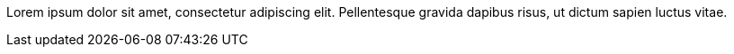 // This comment, artificially prolonged to ensure that it without a shred
// of a doubt extends over three separate lines, takes up exactly 60% of
// the lines in this file.
Lorem ipsum dolor sit amet, consectetur adipiscing elit. Pellentesque
gravida dapibus risus, ut dictum sapien luctus vitae.
